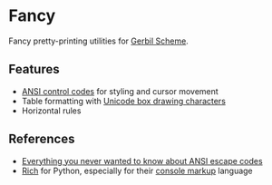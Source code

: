 * Fancy

Fancy pretty-printing utilities for [[https://cons.io/][Gerbil Scheme]].

** Features

- [[https://en.wikipedia.org/wiki/ANSI_escape_code#CSI_(Control_Sequence_Introducer)_sequences][ANSI control codes]] for styling and cursor movement
- Table formatting with [[https://unicode-table.com/en/blocks/box-drawing/][Unicode box drawing characters]]
- Horizontal rules

** References

- [[https://notes.burke.libbey.me/ansi-escape-codes/][Everything you never wanted to know about ANSI escape codes]]
- [[https://github.com/willmcgugan/rich][Rich]] for Python, especially for their [[https://rich.readthedocs.io/en/latest/markup.html][console markup]] language
